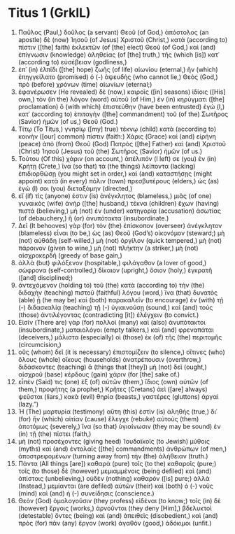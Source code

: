 * Titus 1 (GrkIL)
:PROPERTIES:
:ID: GrkIL/56-TIT01
:END:

1. Παῦλος (Paul,) δοῦλος (a servant) Θεοῦ (of God,) ἀπόστολος (an apostle) δὲ (now) Ἰησοῦ (of Jesus) Χριστοῦ (Christ,) κατὰ (according to) πίστιν ([the] faith) ἐκλεκτῶν (of [the] elect) Θεοῦ (of God,) καὶ (and) ἐπίγνωσιν (knowledge) ἀληθείας (of [the] truth,) τῆς (which [is]) κατ᾽ (according to) εὐσέβειαν (godliness,)
2. ἐπ᾽ (in) ἐλπίδι ([the] hope) ζωῆς (of life) αἰωνίου (eternal,) ἣν (which) ἐπηγγείλατο (promised) ὁ (-) ἀψευδὴς (who cannot lie,) Θεὸς (God,) πρὸ (before) χρόνων (time) αἰωνίων (eternal;)
3. ἐφανέρωσεν (He revealed) δὲ (now,) καιροῖς ([in] seasons) ἰδίοις ([His] own,) τὸν (in the) λόγον (word) αὐτοῦ (of Him,) ἐν (in) κηρύγματι ([the] proclamation) ὃ (with which) ἐπιστεύθην (have been entrusted) ἐγὼ (I,) κατ᾽ (according to) ἐπιταγὴν ([the] commandment) τοῦ (of the) Σωτῆρος (Savior) ἡμῶν (of us,) Θεοῦ (God.)
4. Τίτῳ (To Titus,) γνησίῳ ([my] true) τέκνῳ (child) κατὰ (according to) κοινὴν ([our] common) πίστιν (faith:) Χάρις (Grace) καὶ (and) εἰρήνη (peace) ἀπὸ (from) Θεοῦ (God) Πατρὸς ([the] Father) καὶ (and) Χριστοῦ (Christ) Ἰησοῦ (Jesus) τοῦ (the) Σωτῆρος (Savior) ἡμῶν (of us.)
5. Τούτου (Of this) χάριν (on account,) ἀπέλιπόν (I left) σε (you) ἐν (in) Κρήτῃ (Crete,) ἵνα (so that) τὰ (the things) λείποντα (lacking) ἐπιδιορθώσῃ (you might set in order,) καὶ (and) καταστήσῃς (might appoint) κατὰ (in every) πόλιν (town) πρεσβυτέρους (elders,) ὡς (as) ἐγώ (I) σοι (you) διεταξάμην (directed,)
6. εἴ (if) τίς (anyone) ἐστιν (is) ἀνέγκλητος (blameless,) μιᾶς (of one) γυναικὸς (wife) ἀνήρ ([the] husband,) τέκνα (children) ἔχων (having) πιστά (believing,) μὴ (not) ἐν (under) κατηγορίᾳ (accusation) ἀσωτίας (of debauchery,) ἢ (or) ἀνυπότακτα (insubordinate.)
7. Δεῖ (It behooves) γὰρ (for) τὸν (the) ἐπίσκοπον (overseer) ἀνέγκλητον (blameless) εἶναι (to be,) ὡς (as) Θεοῦ (God’s) οἰκονόμον (steward;) μὴ (not) αὐθάδη (self-willed,) μὴ (not) ὀργίλον (quick tempered,) μὴ (not) πάροινον (given to wine,) μὴ (not) πλήκτην (a striker,) μὴ (not) αἰσχροκερδῆ (greedy of base gain,)
8. ἀλλὰ (but) φιλόξενον (hospitable,) φιλάγαθον (a lover of good,) σώφρονα (self-controlled,) δίκαιον (upright,) ὅσιον (holy,) ἐγκρατῆ ([and] disciplined;)
9. ἀντεχόμενον (holding to) τοῦ (the) κατὰ (according to) τὴν (the) διδαχὴν (teaching) πιστοῦ (faithful) λόγου (word,) ἵνα (that) δυνατὸς (able) ᾖ (he may be) καὶ (both) παρακαλεῖν (to encourage) ἐν (with) τῇ (-) διδασκαλίᾳ (teaching) τῇ (-) ὑγιαινούσῃ (sound,) καὶ (and) τοὺς (those) ἀντιλέγοντας (contradicting [it]) ἐλέγχειν (to convict.)
10. Εἰσὶν (There are) γὰρ (for) πολλοὶ (many) καὶ (also) ἀνυπότακτοι (insubordinate,) ματαιολόγοι (empty talkers,) καὶ (and) φρεναπάται (deceivers,) μάλιστα (especially) οἱ (those) ἐκ (of) τῆς (the) περιτομῆς (circumcision,)
11. οὓς (whom) δεῖ (it is necessary) ἐπιστομίζειν (to silence,) οἵτινες (who) ὅλους (whole) οἴκους (households) ἀνατρέπουσιν (overthrow,) διδάσκοντες (teaching) ἃ (things that [they]) μὴ (not) δεῖ (ought,) αἰσχροῦ (base) κέρδους (gain) χάριν (for [the] sake of.)
12. εἶπέν (Said) τις (one) ἐξ (of) αὐτῶν (them,) ἴδιος (own) αὐτῶν (of them,) προφήτης (a prophet,) Κρῆτες (Cretans) ἀεὶ ([are] always) ψεῦσται (liars,) κακὰ (evil) θηρία (beasts,) γαστέρες (gluttons) ἀργαί (lazy.”)
13. Ἡ (The) μαρτυρία (testimony) αὕτη (this) ἐστὶν (is) ἀληθής (true,) δι᾽ (for) ἣν (which) αἰτίαν (cause) ἔλεγχε (rebuke) αὐτοὺς (them) ἀποτόμως (severely,) ἵνα (so that) ὑγιαίνωσιν (they may be sound) ἐν (in) τῇ (the) πίστει (faith,)
14. μὴ (not) προσέχοντες (giving heed) Ἰουδαϊκοῖς (to Jewish) μύθοις (myths) καὶ (and) ἐντολαῖς ([the] commandments) ἀνθρώπων (of men,) ἀποστρεφομένων (turning away from) τὴν (the) ἀλήθειαν (truth.)
15. Πάντα (All things [are]) καθαρὰ (pure) τοῖς (to the) καθαροῖς (pure;) τοῖς (to those) δὲ (however) μεμιαμμένοις (being defiled) καὶ (and) ἀπίστοις (unbelieving,) οὐδὲν (nothing) καθαρόν ([is] pure;) ἀλλὰ (Instead,) μεμίανται (are defiled) αὐτῶν (their) καὶ (both) ὁ (-) νοῦς (mind) καὶ (and) ἡ (-) συνείδησις (conscience.)
16. Θεὸν (God) ὁμολογοῦσιν (they profess) εἰδέναι (to know;) τοῖς (in) δὲ (however) ἔργοις (works,) ἀρνοῦνται (they deny [Him],) βδελυκτοὶ (detestable) ὄντες (being) καὶ (and) ἀπειθεῖς (disobedient,) καὶ (and) πρὸς (for) πᾶν (any) ἔργον (work) ἀγαθὸν (good,) ἀδόκιμοι (unfit.)
